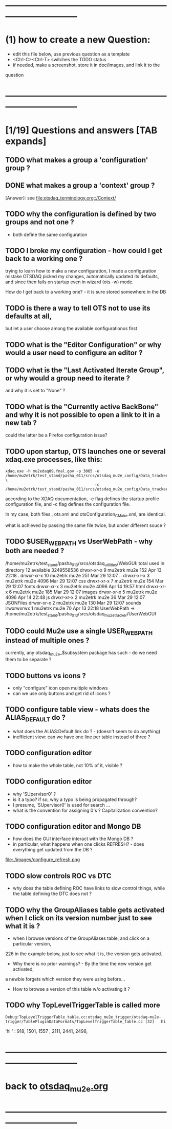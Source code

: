 #+startup:fold
# ------------------------------------------------------------------------------
# questions marked with *TODO* (in Emacs) are not answered yet                   
* ------------------------------------------------------------------------------
* (1) how to create a new Question:                                          
  - edit this file below, use previous question as a template
  - <Ctrl-C><Ctrl-T> switches the TODO status
  - if needed, make a screenshot, store it in doc/images, and link it to the 
  question
* ------------------------------------------------------------------------------
* [1/19] Questions and answers      [TAB expands]                                               
** TODO what makes a group a 'configuration' group ?
** DONE what makes a group a 'context' group ?                               
[Answer]: see [[file:otsdaq_terminology.org::/Context/]]
** TODO why the configuration is defined by two groups and not one ?         
   - both define the same configuration 
** TODO I broke my configuration - how could I get back to a working one ?   

  trying to learn how to make a new configuration, I made a configuration mistake
  OTSDAQ picked my changes, automatically updated its defaults, and since then fails 
  on startup even in wizard (ots -w) mode.

  How do I get back to a working one? - it is sure stored somewhere in the DB
** TODO is there a way to tell OTS not to use its defaults at all,           
  but let a user choose among the available configurationxs first
** TODO what is the "Editor Configuration" or why would a user need to configure an editor ?
** TODO what is the "Last Activated Iterate Group", or why would a group need to iterate ? 
  and why it is set to "None" ?
** TODO what is the "Currently active BackBone" and why it is not possible to open a link to it in a new tab ? 
  could the latter be a Firefox configuration issue?
** TODO upon startup, OTS launches one or several xdaq.exe processes, like this: 

#+begin_src  
xdaq.exe -h mu2edaq09.fnal.gov -p 3065 -e /home/mu2etrk/test_stand/pasha_011/srcs/otsdaq_mu2e_config/Data_tracker/XDAQConfigurations/otsConfiguration_CMake.xml \
                                       -c /home/mu2etrk/test_stand/pasha_011/srcs/otsdaq_mu2e_config/Data_tracker/XDAQConfigurations/ots.xml
#+end_src 

according to the XDAQ documentation, -e flag defines the startup profile configuration file, 
and -c flag defines the configuration file.

In my case, both files , ots.xml and otsConfiguration_CMake.xml, are identical.

what is achieved by passing the same file twice, but under different souce ?
** TODO $USER_WEB_PATH vs UserWebPath - why both are needed ?                

 /home/mu2etrk/test_stand/pasha_013/srcs/otsdaq_utilities/WebGUI:
  total used in directory 12 available 3249558536
  drwxr-xr-x  9 mu2etrk mu2e  152 Apr 13 22:18 .
  drwxr-xr-x 10 mu2etrk mu2e  251 Mar 29 12:07 ..
  drwxr-xr-x  3 mu2etrk mu2e 4096 Mar 29 12:07 css
  drwxr-xr-x  7 mu2etrk mu2e  154 Mar 29 12:07 fonts
  drwxr-xr-x  3 mu2etrk mu2e 4096 Apr 14 19:57 html
  drwxr-xr-x  6 mu2etrk mu2e  185 Mar 29 12:07 images
  drwxr-xr-x  5 mu2etrk mu2e 4096 Apr 14 22:48 js
  drwxr-xr-x  2 mu2etrk mu2e   36 Mar 29 12:07 JSONFiles
  drwxr-xr-x  2 mu2etrk mu2e  130 Mar 29 12:07 sounds
  lrwxrwxrwx  1 mu2etrk mu2e   70 Apr 13 22:18 UserWebPath -> /home/mu2etrk/test_stand/pasha_013/srcs/otsdaq_mu2e_tracker/UserWebGUI

** TODO could Mu2e use a single USER_WEB_PATH instead of multiple ones ?     
   currently, any otsdaq_mu2e_$subsystem package has such - do we need them to be separate ?
** TODO buttons vs icons ?                                                   
   - only "configure" icon open multiple windows
   - can we use only buttons and get rid of icons ?
   [[file:./images/buttons_vs_icons.png]]
** TODO configure table view - whats does the ALIAS_DEFAULT do ?             
   - what does the ALIAS:Default link do ? - (doesn't seem to do anything)
   - inefficient view: can we have one line per table instead of three ?
   [[file:./images/configure_table_view_001.png]]
** TODO configuration editor                                                 
  - how to make the whole table, not 10% of it, visible ?
     [[file:./images/configure_editor.png]]
** TODO configuration editor                                                 
  - why 'SUpervisor0' ?
  - is it a typo? if so, why a typo is being propagated through?
  - I presume, 'SUpervisor0' is used for search ...
  - what is the convention for assigning 0's ? Capitalization convention?
  [[file:./images/configure_naming_SUpervisor0.png]]
** TODO configuration editor and Mongo DB                                    
  - how does the GUI interface interact with the Mongo DB ?
  - in particular, what happens when one clicks REFRESH? - does everything get updated from the DB ?
  file:./images/configure_refresh.png
** TODO slow controls ROC vs DTC                                             
  - why does the table defining ROC have links to slow control things, while the table defining the DTC does not ?
** TODO why the GroupAliases table gets activated when I click on its version number just to see what it is ?   

   - when I browse versions of the GroupAliases table, and click on a particular version, 
   226 in the example below, just to see what it is, the version gets activated. 

   - Why there is no prior warnings? - By the time the new version get activated, 
   a newbie forgets which version they were using before...

   - How to browse a version of this table w/o activating it ?

   [[file:images/configure_group_aliases_table_001.png]]
** TODO why TopLevelTriggerTable is called more
#+begin_src 
Debug:TopLevelTriggerTable_table.cc:otsdaq_mu2e_trigger/otsdaq-mu2e-trigger/TablePluginDataFormats/TopLevelTriggerTable_table.cc [32]	hi
#+end_src 
  'hi ' : 918, 1501, 1557 , 2111, 2441, 2498, 
* ------------------------------------------------------------------------------
* back to [[file:otsdaq_mu2e.org][otsdaq_mu2e.org]]
* ------------------------------------------------------------------------------

